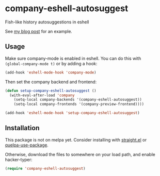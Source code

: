 * company-eshell-autosuggest
Fish-like history autosuggestions in eshell

See [[http://whyarethingsthewaytheyare.com/fishlike-autosuggestions-in-eshell/][my blog post]] for an example.

** Usage
Make sure company-mode is enabled in eshell. You can do this with
~(global-company-mode t)~ or by adding a hook:
#+begin_src emacs-lisp
(add-hook 'eshell-mode-hook 'company-mode)
#+end_src

Then set the company backend and frontend:
#+begin_src emacs-lisp
(defun setup-company-eshell-autosuggest ()
  (with-eval-after-load 'company
    (setq-local company-backends '(company-eshell-autosuggest))
    (setq-local company-frontends '(company-preview-frontend))))

(add-hook 'eshell-mode-hook 'setup-company-eshell-autosuggest)
#+end_src

** Installation
This package is not on melpa yet. Consider installing with [[https://github.com/raxod502/straight.el][straight.el]] or
[[https://github.com/quelpa/quelpa-use-package][quelpa-use-package]].

Otherwise, download the files to somewhere on your load path, and enable
hacker-typer:
#+begin_src emacs-lisp
(require 'company-eshell-autosuggest)
#+end_src

